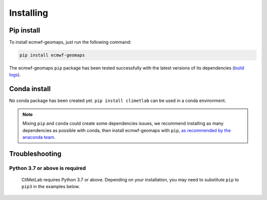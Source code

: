 .. _installing:

Installing
==========


Pip install
-----------

To install ecmwf-geomaps, just run the following command:

.. code-block:: bash

  pip install ecmwf-geomaps

The ecmwf-geomaps ``pip`` package has been tested successfully with the latest versions of
its dependencies (`build logs <https://github.com/ecmwf/ecmwf-geomaps/actions/workflows/test-and-release.yml>`_).

Conda install
-------------

No conda package has been created yet.
``pip install climetlab`` can be used in a conda environment.

.. note::

  Mixing ``pip`` and ``conda`` could create some dependencies issues,
  we recommend installing as many dependencies as possible with conda,
  then install ecmwf-geomaps with ``pip``, `as recommended by the anaconda team
  <https://www.anaconda.com/blog/using-pip-in-a-conda-environment>`_.


Troubleshooting
---------------

Python 3.7 or above is required
~~~~~~~~~~~~~~~~~~~~~~~~~~~~~~~

  CliMetLab requires Python 3.7 or above. Depending on your installation,
  you may need to substitute ``pip`` to ``pip3`` in the examples below.

  .. todo::

    Python 3.10 is not supported yet,
    as some dependencies are not available for python 3.10.


